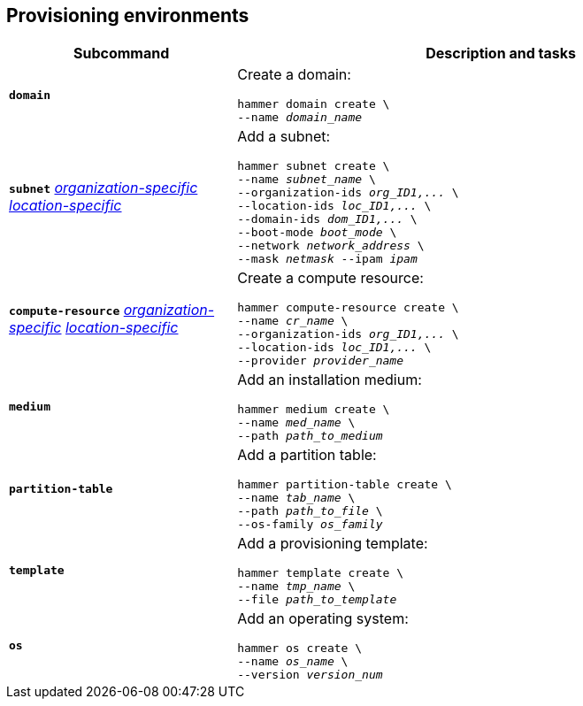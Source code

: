 :_mod-docs-content-type: REFERENCE

[id='provisioning-environments']
== Provisioning environments

[cols="3a,7a",options="header",]
|====

|Subcommand |Description and tasks
|`*domain*` |Create a domain:
[subs="+quotes"]
----
hammer domain create \
--name _domain_name_
----
|`*subnet*`
xref:general-information[_organization-specific_]
xref:general-information[_location-specific_]
|Add a subnet:
[subs="+quotes"]
----
hammer subnet create \
--name _subnet_name_ \
--organization-ids _org_ID1,..._ \
--location-ids _loc_ID1,..._ \
--domain-ids _dom_ID1,..._ \
--boot-mode _boot_mode_ \
--network _network_address_ \
--mask _netmask_ --ipam _ipam_
----
|`*compute-resource*` 
xref:general-information[_organization-specific_]
xref:general-information[_location-specific_]
|Create a compute resource:
[subs="+quotes"]
----
hammer compute-resource create \
--name _cr_name_ \
--organization-ids _org_ID1,..._ \
--location-ids _loc_ID1,..._ \
--provider _provider_name_
----
|`*medium*` |Add an installation medium:
[subs="+quotes"]
----
hammer medium create \
--name _med_name_ \
--path _path_to_medium_
----
|`*partition-table*` |Add a partition table:
[subs="+quotes"]
----
hammer partition-table create \
--name _tab_name_ \
--path _path_to_file_ \
--os-family _os_family_
----
|`*template*` |	Add a provisioning template:
[subs="+quotes"]
----
hammer template create \
--name _tmp_name_ \
--file _path_to_template_
----
|`*os*` |Add an operating system:
[subs="+quotes"]
----
hammer os create \
--name _os_name_ \
--version _version_num_
----
|====
